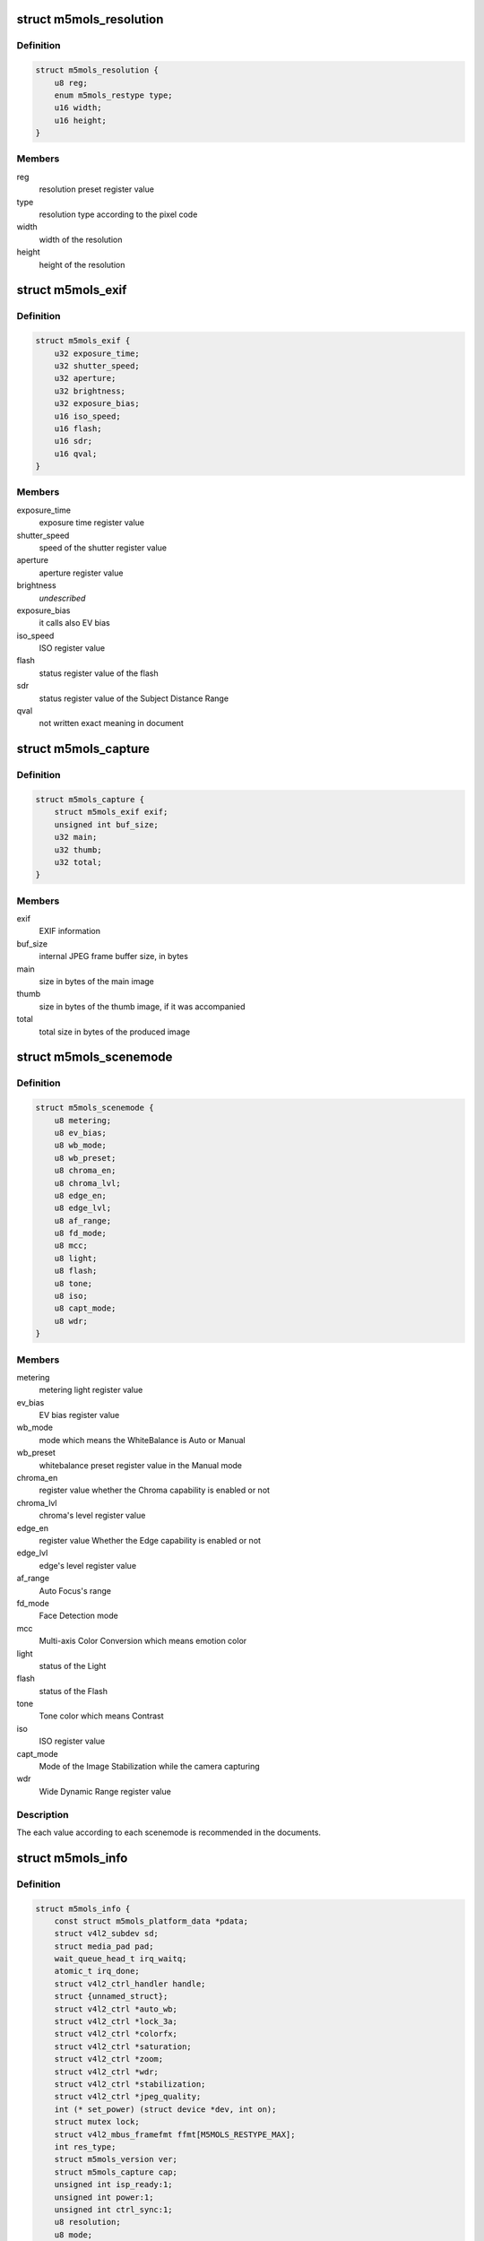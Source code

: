 .. -*- coding: utf-8; mode: rst -*-
.. src-file: drivers/media/i2c/m5mols/m5mols.h

.. _`m5mols_resolution`:

struct m5mols_resolution
========================

.. c:type:: struct m5mols_resolution

    structure for the resolution

.. _`m5mols_resolution.definition`:

Definition
----------

.. code-block:: c

    struct m5mols_resolution {
        u8 reg;
        enum m5mols_restype type;
        u16 width;
        u16 height;
    }

.. _`m5mols_resolution.members`:

Members
-------

reg
    resolution preset register value

type
    resolution type according to the pixel code

width
    width of the resolution

height
    height of the resolution

.. _`m5mols_exif`:

struct m5mols_exif
==================

.. c:type:: struct m5mols_exif

    structure for the EXIF information of M-5MOLS

.. _`m5mols_exif.definition`:

Definition
----------

.. code-block:: c

    struct m5mols_exif {
        u32 exposure_time;
        u32 shutter_speed;
        u32 aperture;
        u32 brightness;
        u32 exposure_bias;
        u16 iso_speed;
        u16 flash;
        u16 sdr;
        u16 qval;
    }

.. _`m5mols_exif.members`:

Members
-------

exposure_time
    exposure time register value

shutter_speed
    speed of the shutter register value

aperture
    aperture register value

brightness
    *undescribed*

exposure_bias
    it calls also EV bias

iso_speed
    ISO register value

flash
    status register value of the flash

sdr
    status register value of the Subject Distance Range

qval
    not written exact meaning in document

.. _`m5mols_capture`:

struct m5mols_capture
=====================

.. c:type:: struct m5mols_capture

    Structure for the capture capability

.. _`m5mols_capture.definition`:

Definition
----------

.. code-block:: c

    struct m5mols_capture {
        struct m5mols_exif exif;
        unsigned int buf_size;
        u32 main;
        u32 thumb;
        u32 total;
    }

.. _`m5mols_capture.members`:

Members
-------

exif
    EXIF information

buf_size
    internal JPEG frame buffer size, in bytes

main
    size in bytes of the main image

thumb
    size in bytes of the thumb image, if it was accompanied

total
    total size in bytes of the produced image

.. _`m5mols_scenemode`:

struct m5mols_scenemode
=======================

.. c:type:: struct m5mols_scenemode

    structure for the scenemode capability

.. _`m5mols_scenemode.definition`:

Definition
----------

.. code-block:: c

    struct m5mols_scenemode {
        u8 metering;
        u8 ev_bias;
        u8 wb_mode;
        u8 wb_preset;
        u8 chroma_en;
        u8 chroma_lvl;
        u8 edge_en;
        u8 edge_lvl;
        u8 af_range;
        u8 fd_mode;
        u8 mcc;
        u8 light;
        u8 flash;
        u8 tone;
        u8 iso;
        u8 capt_mode;
        u8 wdr;
    }

.. _`m5mols_scenemode.members`:

Members
-------

metering
    metering light register value

ev_bias
    EV bias register value

wb_mode
    mode which means the WhiteBalance is Auto or Manual

wb_preset
    whitebalance preset register value in the Manual mode

chroma_en
    register value whether the Chroma capability is enabled or not

chroma_lvl
    chroma's level register value

edge_en
    register value Whether the Edge capability is enabled or not

edge_lvl
    edge's level register value

af_range
    Auto Focus's range

fd_mode
    Face Detection mode

mcc
    Multi-axis Color Conversion which means emotion color

light
    status of the Light

flash
    status of the Flash

tone
    Tone color which means Contrast

iso
    ISO register value

capt_mode
    Mode of the Image Stabilization while the camera capturing

wdr
    Wide Dynamic Range register value

.. _`m5mols_scenemode.description`:

Description
-----------

The each value according to each scenemode is recommended in the documents.

.. _`m5mols_info`:

struct m5mols_info
==================

.. c:type:: struct m5mols_info

    M-5MOLS driver data structure

.. _`m5mols_info.definition`:

Definition
----------

.. code-block:: c

    struct m5mols_info {
        const struct m5mols_platform_data *pdata;
        struct v4l2_subdev sd;
        struct media_pad pad;
        wait_queue_head_t irq_waitq;
        atomic_t irq_done;
        struct v4l2_ctrl_handler handle;
        struct {unnamed_struct};
        struct v4l2_ctrl *auto_wb;
        struct v4l2_ctrl *lock_3a;
        struct v4l2_ctrl *colorfx;
        struct v4l2_ctrl *saturation;
        struct v4l2_ctrl *zoom;
        struct v4l2_ctrl *wdr;
        struct v4l2_ctrl *stabilization;
        struct v4l2_ctrl *jpeg_quality;
        int (* set_power) (struct device *dev, int on);
        struct mutex lock;
        struct v4l2_mbus_framefmt ffmt[M5MOLS_RESTYPE_MAX];
        int res_type;
        struct m5mols_version ver;
        struct m5mols_capture cap;
        unsigned int isp_ready:1;
        unsigned int power:1;
        unsigned int ctrl_sync:1;
        u8 resolution;
        u8 mode;
    }

.. _`m5mols_info.members`:

Members
-------

pdata
    platform data

sd
    v4l-subdev instance

pad
    media pad

irq_waitq
    waitqueue for the capture

irq_done
    set to 1 in the interrupt handler

handle
    control handler

{unnamed_struct}
    anonymous


auto_wb
    auto white balance control

lock_3a
    3A lock control

colorfx
    color effect control

saturation
    saturation control

zoom
    zoom control

wdr
    wide dynamic range control

stabilization
    image stabilization control

jpeg_quality
    JPEG compression quality control

set_power
    optional power callback to the board code

lock
    mutex protecting the structure fields below

ffmt
    current fmt according to resolution type

res_type
    current resolution type

ver
    information of the version

cap
    the capture mode attributes

isp_ready
    1 when the ISP controller has completed booting

power
    current sensor's power status

ctrl_sync
    1 when the control handler state is restored in H/W

resolution
    register value for current resolution

mode
    register value for current operation mode

.. This file was automatic generated / don't edit.

